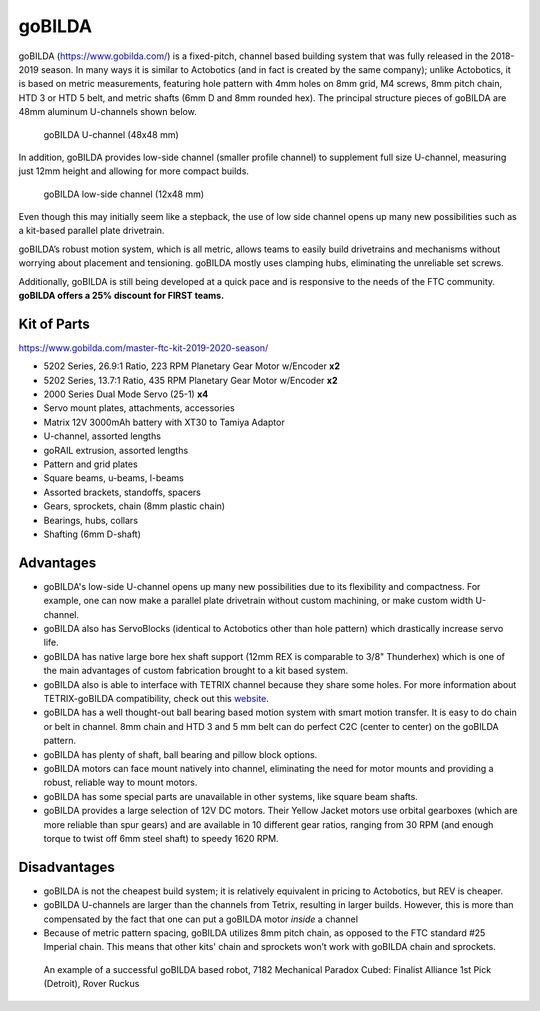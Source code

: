 =======
goBILDA
=======
goBILDA (https://www.gobilda.com/) is a fixed-pitch, channel based building system
that was fully released in the 2018-2019 season. In many ways it is similar to
Actobotics (and in fact
is created by the same company); unlike Actobotics, it is based on metric
measurements, featuring hole pattern with 4mm holes on 8mm grid, M4 screws,
8mm pitch chain, HTD 3 or HTD 5  belt, and metric shafts (6mm D and 8mm rounded
hex). The principal structure pieces of goBILDA are  48mm aluminum U-channels
shown below.

.. figure:: images/gobilda/gobilda_channel.jpg
    :alt: goBILDA U-channel

    goBILDA U-channel (48x48 mm)

In addition, goBILDA provides  low-side channel (smaller profile channel)
to supplement full size U-channel, measuring just 12mm height and allowing
for more compact builds.

.. figure:: images/gobilda/gobilda_low_channel.jpg
    :alt: goBILDA low-side channel

    goBILDA low-side channel (12x48 mm)


Even though this may initially seem like a stepback,
the use of low side channel opens up many new possibilities such as a kit-based
parallel plate drivetrain.


goBILDA’s robust motion system, which is all metric, allows teams to easily
build drivetrains and mechanisms without worrying about placement and
tensioning. goBILDA mostly uses clamping hubs, eliminating the unreliable set
screws.

Additionally, goBILDA is still being developed at a quick pace and is
responsive to the needs of the FTC community.
**goBILDA offers a 25% discount for FIRST teams.**



Kit of Parts
============
https://www.gobilda.com/master-ftc-kit-2019-2020-season/

* 5202 Series, 26.9:1 Ratio, 223 RPM Planetary Gear Motor w/Encoder **x2**
* 5202 Series, 13.7:1 Ratio, 435 RPM Planetary Gear Motor w/Encoder **x2**
* 2000 Series Dual Mode Servo (25-1) **x4**
* Servo mount plates, attachments, accessories
* Matrix 12V 3000mAh battery with XT30 to Tamiya Adaptor
* U-channel, assorted lengths
* goRAIL extrusion, assorted lengths
* Pattern and grid plates
* Square beams, u-beams, l-beams
* Assorted brackets, standoffs, spacers
* Gears, sprockets, chain (8mm plastic chain)
* Bearings, hubs, collars
* Shafting (6mm D-shaft)

Advantages
==========
* goBILDA's low-side U-channel opens up many new possibilities due to its
  flexibility and compactness.
  For example, one can now make a parallel plate drivetrain without custom
  machining, or make custom width U-channel.
* goBILDA also has ServoBlocks
  (identical to Actobotics other than hole pattern)
  which drastically increase servo life.
* goBILDA has native large bore hex shaft support
  (12mm REX is comparable to 3/8" Thunderhex) which is one of the main 
  advantages of custom fabrication brought to a kit based system.
* goBILDA also is able to interface with TETRIX channel because they share some
  holes.
  For more information about TETRIX-goBILDA compatibility,
  check out this `website <https://gobildatetrix.blogspot.com/>`_.
* goBILDA has a well thought-out ball bearing based motion system with smart
  motion transfer.
  It is easy to do chain or belt in channel.
  8mm chain and HTD 3 and 5 mm  belt can do perfect C2C (center to center) on the
  goBILDA pattern.
* goBILDA has plenty of shaft, ball bearing and pillow block options.
* goBILDA motors can face mount natively into channel,
  eliminating the need for motor mounts and providing a robust, reliable way to
  mount motors.
* goBILDA has some special parts are unavailable in other systems,
  like square beam shafts.
* goBILDA provides a large selection of 12V DC motors. Their Yellow Jacket
  motors use orbital gearboxes (which are more reliable than spur gears) and
  are available in 10 different gear ratios, ranging from 30 RPM (and enough
  torque to twist off 6mm steel  shaft) to speedy 1620 RPM. 

Disadvantages
=============
* goBILDA is not the cheapest build system;
  it is relatively equivalent in pricing to Actobotics, but REV is cheaper.
* goBILDA U-channels are larger than the channels from Tetrix, resulting in
  larger builds. However, this is more than compensated by the fact that one
  can put a goBILDA motor *inside* a channel
* Because of metric pattern spacing, goBILDA utilizes 8mm pitch chain,
  as opposed to the FTC standard #25 Imperial chain.
  This means that other kits' chain and sprockets won’t work with goBILDA chain
  and sprockets.

.. image:: images/gobilda/7182-rr2-hanging.png
    :alt: 7182 Mechanical Paradox Cubed's Rover Ruckus robot hanging on the lander

.. figure:: images/gobilda/7182-rr2-field.jpg
    :alt: 7182 Mechanical Paradox Cubed's Rover Ruckus robot hanging on the field

    An example of a successful goBILDA based robot, 7182 Mechanical Paradox
    Cubed: Finalist Alliance 1st Pick (Detroit), Rover Ruckus
